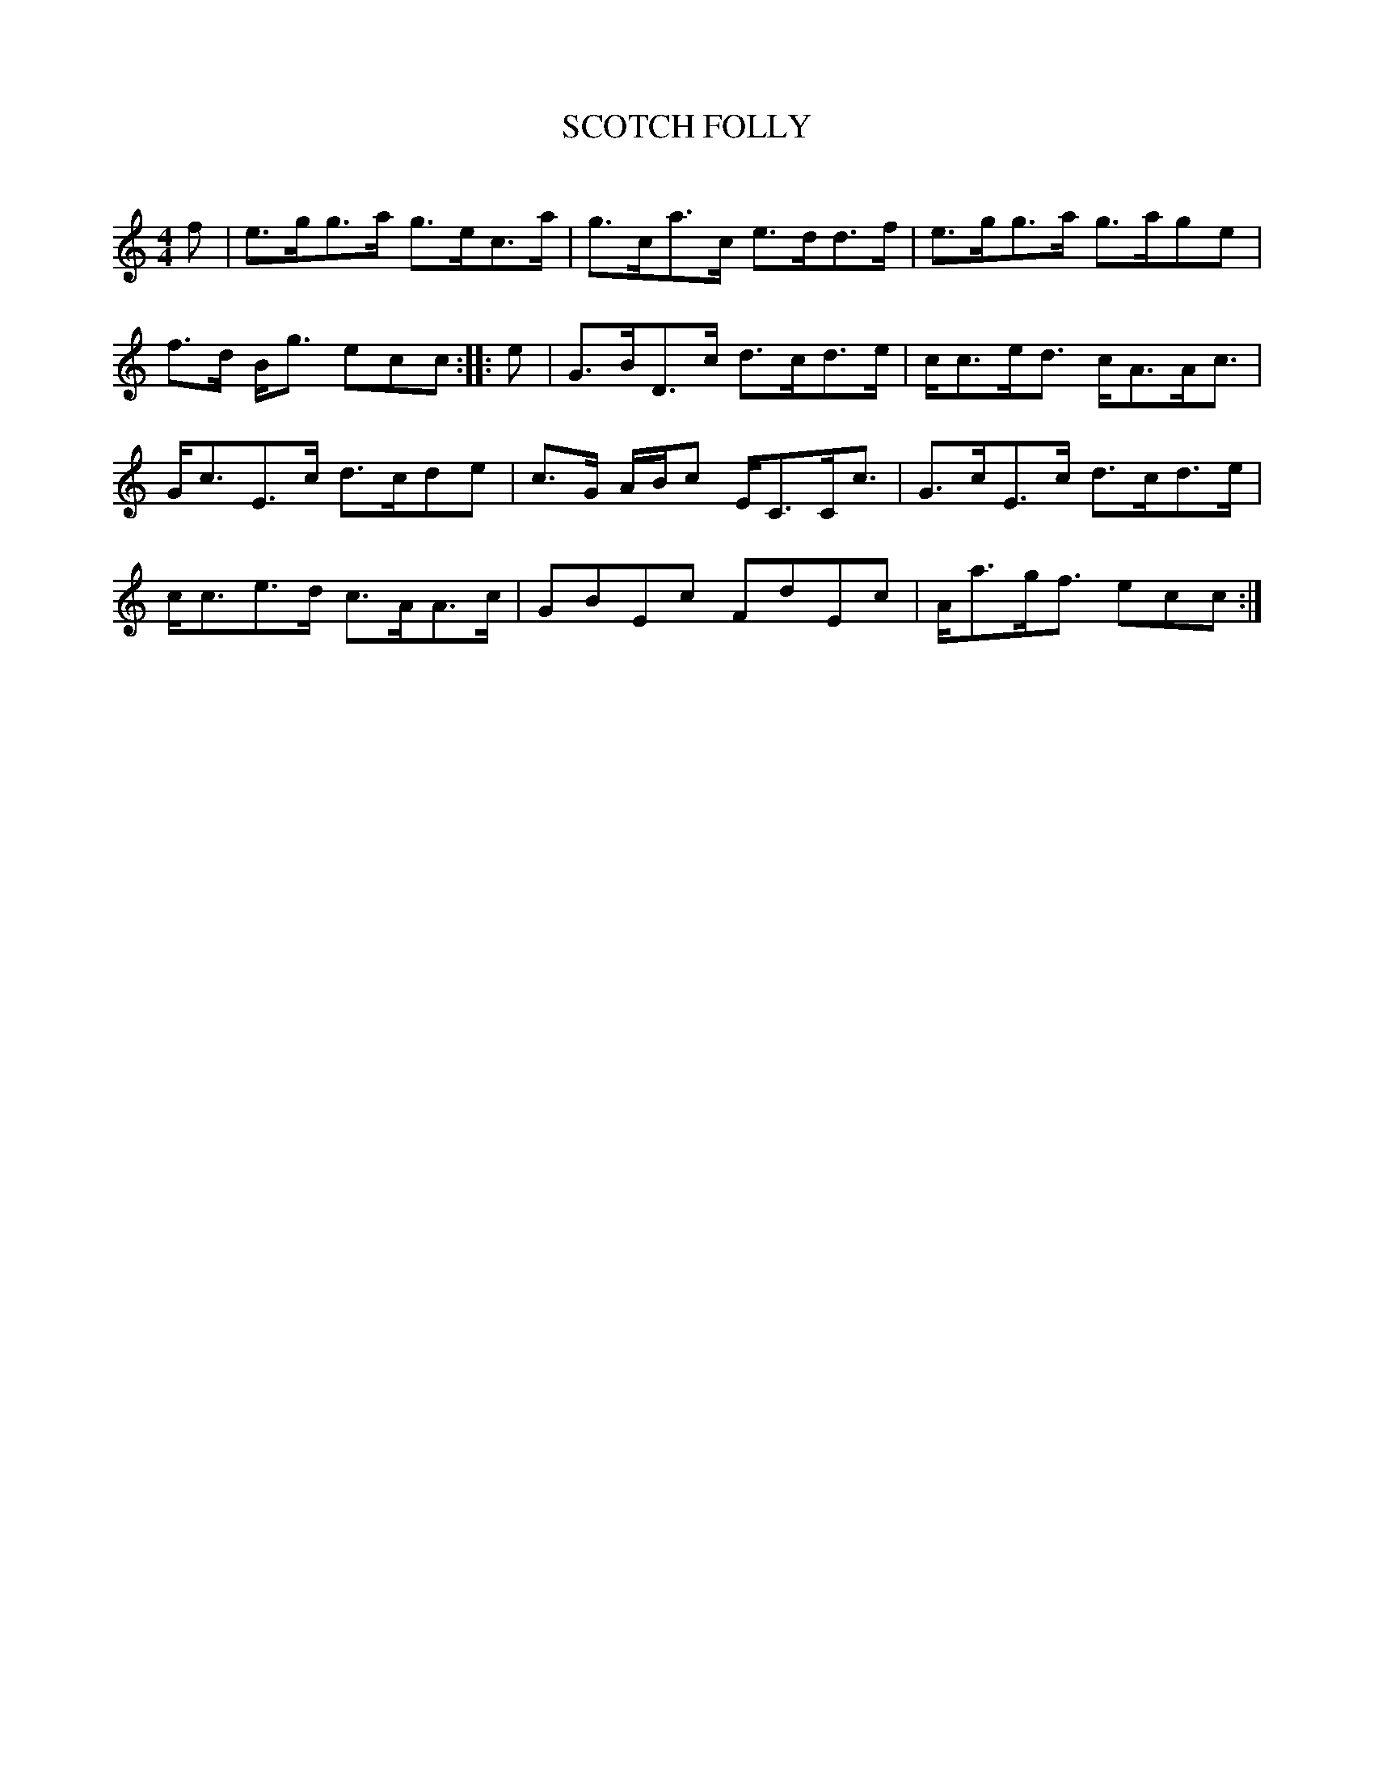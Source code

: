 X: 30501
T: SCOTCH FOLLY
C:
%R: hornpipe, reel, strathspey
B: Elias Howe "The Musician's Companion" Part 3 1844 p.50 #1
S: http://imslp.org/wiki/The_Musician's_Companion_(Howe,_Elias)
S: https://archive.org/stream/firstthirdpartof03howe/#page/66/mode/1up
Z: 2015 John Chambers <jc:trillian.mit.edu>
M: 4/4
L: 1/8
K: C
% - - - - - - - - - - - - - - - - - - - - - - - - -
f |\
e>gg>a g>ec>a | g>ca>c e>dd>f |\
e>gg>a g>age | f>d B<g ecc :: e |\
G>BD>c d>cd>e | c<ce<d c<AA<c |
G<cE>c d>cde | c>G A/B/c E<CC<c |\
G>cE>c d>cd>e | c<ce>d c>AA>c |\
GBEc FdEc | A<ag<f ecc :|
% - - - - - - - - - - - - - - - - - - - - - - - - -
